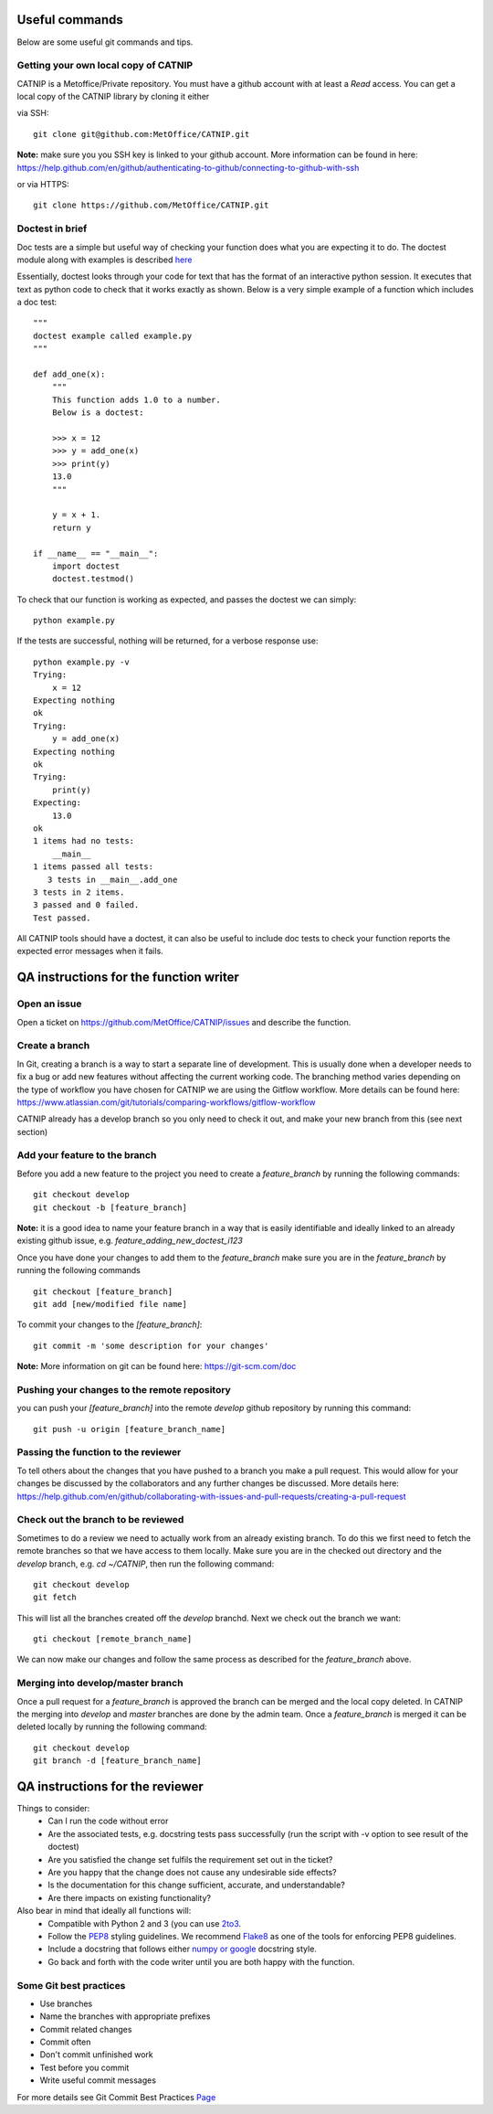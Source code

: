 Useful commands
===============

Below are some useful git commands and tips.

Getting your own local copy of CATNIP
^^^^^^^^^^^^^^^^^^^^^^^^^^^^^^^^^^^^^^

CATNIP is a Metoffice/Private repository. You must have a github account with at least a *Read* access. You can get
a local copy of the CATNIP library by cloning it either

via SSH::

    git clone git@github.com:MetOffice/CATNIP.git


**Note:** make sure you you SSH key is linked to your github account. More information can be found in here:
https://help.github.com/en/github/authenticating-to-github/connecting-to-github-with-ssh

or via HTTPS::

    git clone https://github.com/MetOffice/CATNIP.git

Doctest in brief
^^^^^^^^^^^^^^^^

Doc tests are a simple but useful way of checking your function does what you are expecting it to do. The doctest module along with examples is described `here <https://docs.python.org/2/library/doctest.html>`_

Essentially, doctest looks through your code for text that has the format of an interactive python session. It executes that text as python code to check that it works exactly as shown. Below is a very simple example of a function which includes a doc test::

    """
    doctest example called example.py
    """

    def add_one(x): 
        """
        This function adds 1.0 to a number.
        Below is a doctest:

        >>> x = 12
        >>> y = add_one(x)
        >>> print(y)
        13.0
        """
    
        y = x + 1.
        return y

    if __name__ == "__main__":
        import doctest
        doctest.testmod()

To check that our function is working as expected, and passes the doctest we can simply::

    python example.py

If the tests are successful, nothing will be returned, for a verbose response use::

    python example.py -v
    Trying:
        x = 12
    Expecting nothing
    ok
    Trying:
        y = add_one(x)
    Expecting nothing
    ok
    Trying:
        print(y)
    Expecting:
        13.0
    ok
    1 items had no tests:
        __main__
    1 items passed all tests:
       3 tests in __main__.add_one
    3 tests in 2 items.
    3 passed and 0 failed.
    Test passed.

All CATNIP tools should have a doctest, it can also be useful to include doc tests to check your function reports the expected error messages when it fails.

QA instructions for the function writer
=======================================

Open an issue
^^^^^^^^^^^^^

Open a ticket on https://github.com/MetOffice/CATNIP/issues and describe the function.

Create a branch
^^^^^^^^^^^^^^^

In Git, creating a branch is a way to start a separate line of development. This is usually done when a developer
needs to fix a bug or add new features without affecting the current working code. The branching method varies depending on the type of workflow  you
have chosen for CATNIP we are using the Gitflow workflow. More details can be found here:
https://www.atlassian.com/git/tutorials/comparing-workflows/gitflow-workflow

CATNIP already has a develop branch so you only need to check it out, and make your new branch from this (see next section)

Add your feature to the branch
^^^^^^^^^^^^^^^^^^^^^^^^^^^^^^^
Before you add a new feature to the project you need to create a *feature_branch* by running the following commands::

    git checkout develop
    git checkout -b [feature_branch]

**Note:** it is a good idea to name your feature branch in a way that is easily identifiable and ideally linked to an already existing
github issue, e.g. *feature_adding_new_doctest_i123*

Once you have done your changes to add them to the *feature_branch* make sure you are in the *feature_branch* by running the following commands ::

    git checkout [feature_branch]
    git add [new/modified file name]

To commit your changes to the *[feature_branch]*::

    git commit -m 'some description for your changes'

**Note:** More information on git can be found here: https://git-scm.com/doc

Pushing your changes to the remote repository
^^^^^^^^^^^^^^^^^^^^^^^^^^^^^^^^^^^^^^^^^^^^^
you can push your *[feature_branch]* into the remote *develop* github repository by running this command::

    git push -u origin [feature_branch_name]


Passing the function to the reviewer
^^^^^^^^^^^^^^^^^^^^^^^^^^^^^^^^^^^^
To tell others about the changes that you have pushed to a branch you make a pull request. This would allow for your
changes be discussed by the collaborators and any further changes be discussed. More details here:
https://help.github.com/en/github/collaborating-with-issues-and-pull-requests/creating-a-pull-request

Check out the branch to be reviewed
^^^^^^^^^^^^^^^^^^^^^^^^^^^^^^^^^^^^^
Sometimes to do a review we need to actually work from an already existing branch. To do this we first need to fetch the
remote branches so that we have access to them locally. Make sure you are in the checked out directory and the *develop* branch,
e.g. *cd ~/CATNIP*, then run the following command::

    git checkout develop
    git fetch

This will list all the branches created off the *develop* branchd. Next we check out the branch we want::

    gti checkout [remote_branch_name]

We can now make our changes and follow the same process as described for the *feature_branch* above.

Merging into develop/master branch
^^^^^^^^^^^^^^^^^^^^^^^^^^^^^^^^^^^
Once a pull request for a *feature_branch* is approved the branch can be merged and the local copy deleted. In CATNIP the merging
into *develop* and *master* branches are done by the admin team. Once a *feature_branch* is merged it can be deleted locally by
running the following command::

    git checkout develop
    git branch -d [feature_branch_name]

QA instructions for the reviewer
================================
Things to consider:
    - Can I run the code without error
    - Are the associated tests, e.g. docstring tests pass successfully (run the script with -v option to see result of the doctest)
    - Are you satisfied the change set fulfils the requirement set out in the ticket?
    - Are you happy that the change does not cause any undesirable side effects?
    - Is the documentation for this change sufficient, accurate, and understandable?
    - Are there impacts on existing functionality?

Also bear in mind that ideally all functions will:
    - Compatible with Python 2 and 3 (you can use `2to3 <https://docs.python.org/2/library/2to3.html>`_.
    - Follow the `PEP8 <https://www.python.org/dev/peps/pep-0008/>`_ styling guidelines. We recommend `Flake8 <https://pypi.org/project/flake8/>`_ as one of the tools for enforcing PEP8 guidelines.
    - Include a docstring that follows either `numpy or google <https://www.sphinx-doc.org/en/master/usage/extensions/napoleon.html>`_ docstring style.
    - Go back and forth with the code writer until you are both happy with the function.

Some Git best practices
^^^^^^^^^^^^^^^^^^^^^^^^^^^^
- Use branches
- Name the branches with appropriate prefixes
- Commit related changes
- Commit often
- Don't commit unfinished work
- Test before you commit
- Write useful commit messages

For more details see Git Commit Best Practices `Page <https://github.com/trein/dev-best-practices/wiki/Git-Commit-Best-Practices>`_


